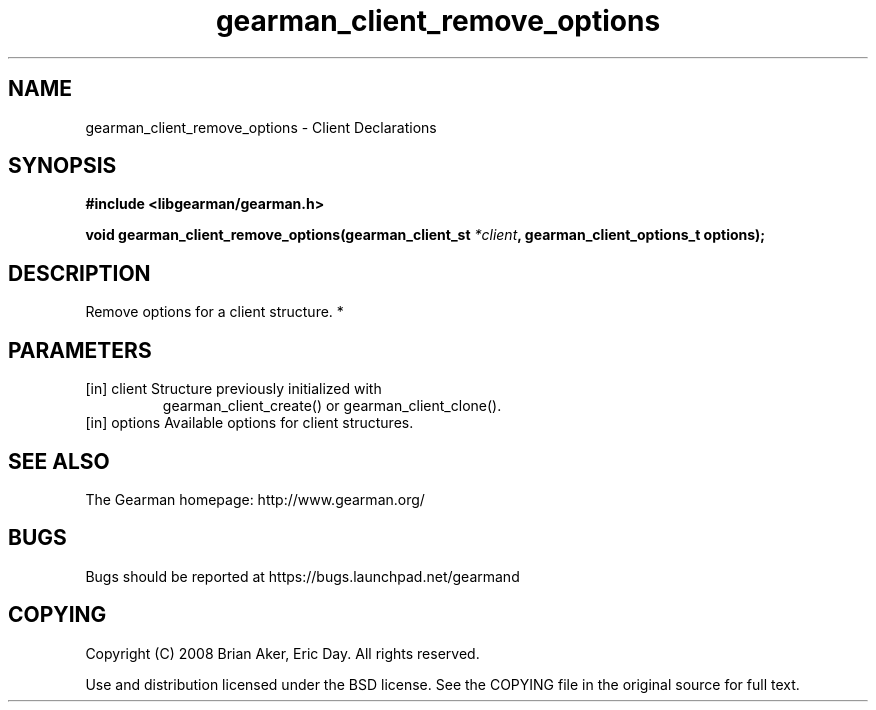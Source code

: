 .TH gearman_client_remove_options 3 2010-03-15 "Gearman" "Gearman"
.SH NAME
gearman_client_remove_options \- Client Declarations
.SH SYNOPSIS
.B #include <libgearman/gearman.h>
.sp
.BI " void gearman_client_remove_options(gearman_client_st " *client ",  gearman_client_options_t options);"
.SH DESCRIPTION
Remove options for a client structure.
*
.SH PARAMETERS
.TP
.BR 
[in] client Structure previously initialized with
gearman_client_create() or gearman_client_clone().
.TP
.BR 
[in] options Available options for client structures.
.SH "SEE ALSO"
The Gearman homepage: http://www.gearman.org/
.SH BUGS
Bugs should be reported at https://bugs.launchpad.net/gearmand
.SH COPYING
Copyright (C) 2008 Brian Aker, Eric Day. All rights reserved.

Use and distribution licensed under the BSD license. See the COPYING file in the original source for full text.
